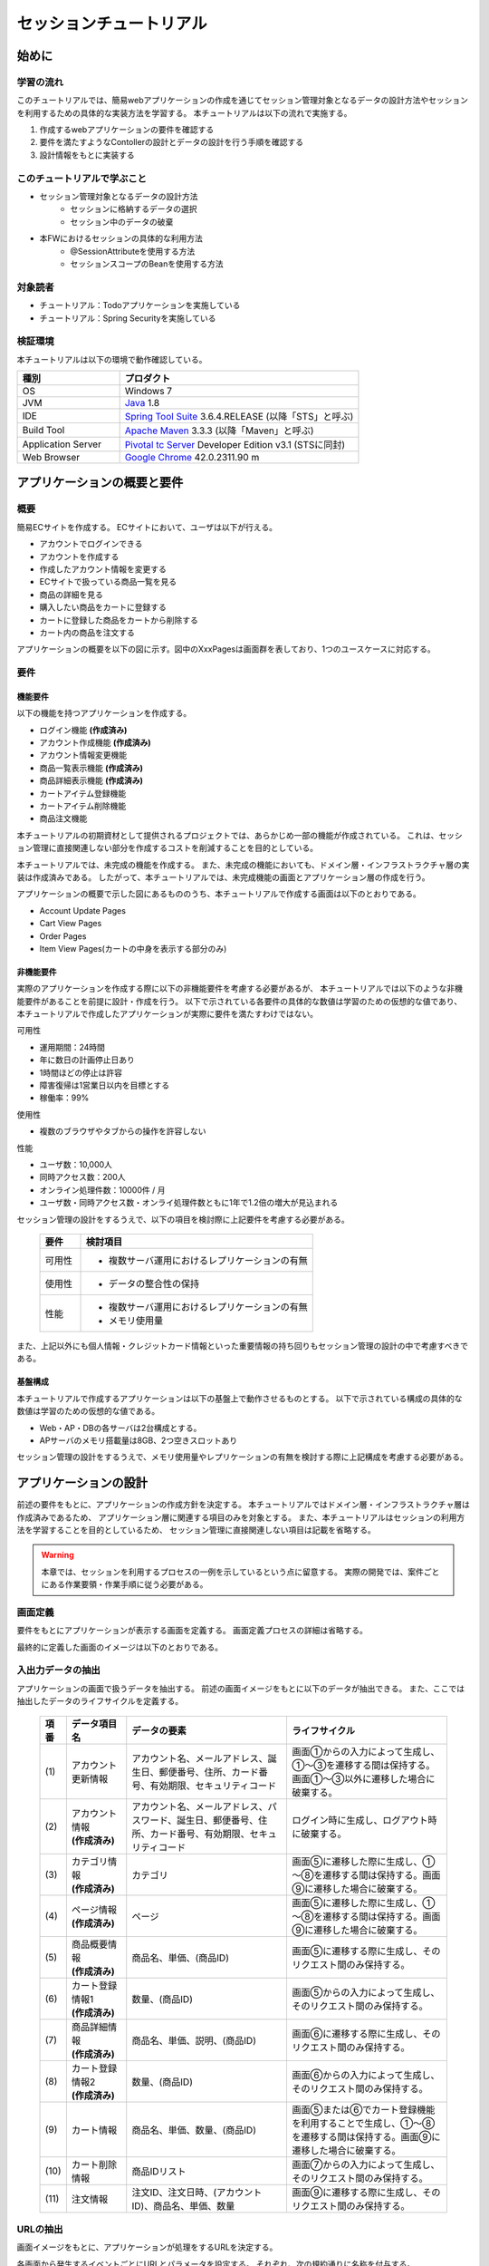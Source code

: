 セッションチュートリアル
********************************************************************************


.. only:: html

 .. contents:: 目次
    :depth: 3
    :local:

始めに
================================================================================



学習の流れ
--------------------------------------------------------------------------------

このチュートリアルでは、簡易webアプリケーションの作成を通じてセッション管理対象となるデータの設計方法やセッションを利用するための具体的な実装方法を学習する。
本チュートリアルは以下の流れで実施する。

#. 作成するwebアプリケーションの要件を確認する
#. 要件を満たすようなContollerの設計とデータの設計を行う手順を確認する
#. 設計情報をもとに実装する


このチュートリアルで学ぶこと
--------------------------------------------------------------------------------

* セッション管理対象となるデータの設計方法
    * セッションに格納するデータの選択
    * セッション中のデータの破棄
* 本FWにおけるセッションの具体的な利用方法
    * @SessionAttributeを使用する方法
    * セッションスコープのBeanを使用する方法


対象読者
--------------------------------------------------------------------------------

* チュートリアル：Todoアプリケーションを実施している
* チュートリアル：Spring Securityを実施している


検証環境
--------------------------------------------------------------------------------

本チュートリアルは以下の環境で動作確認している。

.. tabularcolumns:: |p{0.30\linewidth}|p{0.70\linewidth}|
.. list-table::
    :header-rows: 1
    :widths: 30 70

    * - 種別
      - プロダクト
    * - OS
      - Windows 7
    * - JVM
      - `Java <http://www.oracle.com/technetwork/java/javase/downloads/index.html>`_ 1.8
    * - IDE
      - `Spring Tool Suite <http://spring.io/tools/sts/all>`_ 3.6.4.RELEASE (以降「STS」と呼ぶ)
    * - Build Tool
      - `Apache Maven <http://maven.apache.org/download.cgi>`_ 3.3.3 (以降「Maven」と呼ぶ)
    * - Application Server
      - `Pivotal tc Server <https://network.pivotal.io/products/pivotal-tcserver>`_ Developer Edition v3.1 (STSに同封)
    * - Web Browser
      - `Google Chrome <https://www.google.co.jp/chrome/browser/desktop/index.html>`_ 42.0.2311.90 m

アプリケーションの概要と要件
================================================================================


概要
--------------------------------------------------------------------------------

簡易ECサイトを作成する。
ECサイトにおいて、ユーザは以下が行える。


* アカウントでログインできる
* アカウントを作成する
* 作成したアカウント情報を変更する
* ECサイトで扱っている商品一覧を見る
* 商品の詳細を見る
* 購入したい商品をカートに登録する
* カートに登録した商品をカートから削除する
* カート内の商品を注文する

アプリケーションの概要を以下の図に示す。図中のXxxPagesは画面群を表しており、1つのユースケースに対応する。

.. figure:: images/materialSessionTutorialOverview.png
   :alt: overview
   :width: 95%



要件
--------------------------------------------------------------------------------


機能要件
^^^^^^^^^^^^^^^^^^^^^^^^^^^^^^^^^^^^^^^^^^^^^^^^^^^^^^^^^^^^^^^^^^^^^^^^^^^^^^^^

以下の機能を持つアプリケーションを作成する。

* ログイン機能 **(作成済み)**
* アカウント作成機能 **(作成済み)**
* アカウント情報変更機能
* 商品一覧表示機能 **(作成済み)**
* 商品詳細表示機能 **(作成済み)**
* カートアイテム登録機能
* カートアイテム削除機能
* 商品注文機能


本チュートリアルの初期資材として提供されるプロジェクトでは、あらかじめ一部の機能が作成されている。
これは、セッション管理に直接関連しない部分を作成するコストを削減することを目的としている。

本チュートリアルでは、未完成の機能を作成する。
また、未完成の機能においても、ドメイン層・インフラストラクチャ層の実装は作成済みである。
したがって、本チュートリアルでは、未完成機能の画面とアプリケーション層の作成を行う。


アプリケーションの概要で示した図にあるもののうち、本チュートリアルで作成する画面は以下のとおりである。

* Account Update Pages
* Cart View Pages
* Order Pages
* Item View Pages(カートの中身を表示する部分のみ)


非機能要件
^^^^^^^^^^^^^^^^^^^^^^^^^^^^^^^^^^^^^^^^^^^^^^^^^^^^^^^^^^^^^^^^^^^^^^^^^^^^^^^^

実際のアプリケーションを作成する際に以下の非機能要件を考慮する必要があるが、
本チュートリアルでは以下のような非機能要件があることを前提に設計・作成を行う。
以下で示されている各要件の具体的な数値は学習のための仮想的な値であり、
本チュートリアルで作成したアプリケーションが実際に要件を満たすわけではない。

可用性

* 運用期間：24時間
* 年に数日の計画停止日あり
* 1時間ほどの停止は許容
* 障害復帰は1営業日以内を目標とする
* 稼働率：99%

使用性

* 複数のブラウザやタブからの操作を許容しない

性能

* ユーザ数：10,000人
* 同時アクセス数：200人
* オンライン処理件数：10000件 / 月
* ユーザ数・同時アクセス数・オンライ処理件数ともに1年で1.2倍の増大が見込まれる


セッション管理の設計をするうえで、以下の項目を検討際に上記要件を考慮する必要がある。

 .. tabularcolumns::  |p{0.15\linewidth}|p{0.85\linewidth}|
 .. list-table::
    :header-rows: 1
    :widths: 15 85
    
    * - 要件
      - 検討項目
    * - | 可用性
      - * 複数サーバ運用におけるレプリケーションの有無
    * - | 使用性
      - * データの整合性の保持
    * - | 性能
      - * 複数サーバ運用におけるレプリケーションの有無
        * メモリ使用量

また、上記以外にも個人情報・クレジットカード情報といった重要情報の持ち回りもセッション管理の設計の中で考慮すべきである。


基盤構成
^^^^^^^^^^^^^^^^^^^^^^^^^^^^^^^^^^^^^^^^^^^^^^^^^^^^^^^^^^^^^^^^^^^^^^^^^^^^^^^^

本チュートリアルで作成するアプリケーションは以下の基盤上で動作させるものとする。
以下で示されている構成の具体的な数値は学習のための仮想的な値である。

* Web・AP・DBの各サーバは2台構成とする。
* APサーバのメモリ搭載量は8GB、2つ空きスロットあり

セッション管理の設計をするうえで、メモリ使用量やレプリケーションの有無を検討する際に上記構成を考慮する必要がある。


.. _development_policy:

アプリケーションの設計
================================================================================

前述の要件をもとに、アプリケーションの作成方針を決定する。
本チュートリアルではドメイン層・インフラストラクチャ層は作成済みであるため、
アプリケーション層に関連する項目のみを対象とする。
また、本チュートリアルはセッションの利用方法を学習することを目的としているため、
セッション管理に直接関連しない項目は記載を省略する。


.. warning::

    本章では、セッションを利用するプロセスの一例を示しているという点に留意する。
    実際の開発では、案件ごとにある作業要領・作業手順に従う必要がある。

画面定義
--------------------------------------------------------------------------------

要件をもとにアプリケーションが表示する画面を定義する。
画面定義プロセスの詳細は省略する。

最終的に定義した画面のイメージは以下のとおりである。

.. figure:: images/materialSessionTutorialSpecificationOfUpdateAccountPages.png
   :alt: specification of Account Update Pages
   :width: 95%


.. figure:: images/materialSessionTutorialSpecificationsOfMainFlowPages.png
   :alt: specification of Main Flow Pages
   :width: 95%



入出力データの抽出
--------------------------------------------------------------------------------

アプリケーションの画面で扱うデータを抽出する。
前述の画面イメージをもとに以下のデータが抽出できる。
また、ここでは抽出したデータのライフサイクルを定義する。

 .. tabularcolumns::  |p{0.05\linewidth}|p{0.15\linewidth}|p{0.40\linewidth}|p{0.40\linewidth}|
 .. list-table::
    :header-rows: 1
    :widths: 5 15 40 40
    
    * - 項番
      - データ項目名
      - データの要素
      - ライフサイクル
    * - | (1)
      - | アカウント更新情報
      - | アカウント名、メールアドレス、誕生日、郵便番号、住所、カード番号、有効期限、セキュリティコード
      - | 画面①からの入力によって生成し、①～③を遷移する間は保持する。画面①～③以外に遷移した場合に破棄する。
    * - | (2)
      - | アカウント情報
        | **(作成済み)**
      - | アカウント名、メールアドレス、パスワード、誕生日、郵便番号、住所、カード番号、有効期限、セキュリティコード
      - | ログイン時に生成し、ログアウト時に破棄する。
    * - | (3)
      - | カテゴリ情報
        | **(作成済み)**
      - | カテゴリ
      - | 画面⑤に遷移した際に生成し、①～⑧を遷移する間は保持する。画面⑨に遷移した場合に破棄する。
    * - | (4)
      - | ページ情報
        | **(作成済み)**
      - | ページ
      - | 画面⑤に遷移した際に生成し、①～⑧を遷移する間は保持する。画面⑨に遷移した場合に破棄する。
    * - | (5)
      - | 商品概要情報
        | **(作成済み)**
      - | 商品名、単価、(商品ID)
      - | 画面⑤に遷移する際に生成し、そのリクエスト間のみ保持する。
    * - | (6)
      - | カート登録情報1
        | **(作成済み)**
      - | 数量、(商品ID)
      - | 画面⑤からの入力によって生成し、そのリクエスト間のみ保持する。
    * - | (7)
      - | 商品詳細情報
        | **(作成済み)**
      - | 商品名、単価、説明、(商品ID)
      - | 画面⑥に遷移する際に生成し、そのリクエスト間のみ保持する。
    * - | (8)
      - | カート登録情報2
        | **(作成済み)**
      - | 数量、(商品ID)
      - | 画面⑥からの入力によって生成し、そのリクエスト間のみ保持する。
    * - | (9)
      - | カート情報
      - | 商品名、単価、数量、(商品ID)
      - | 画面⑤または⑥でカート登録機能を利用することで生成し、①～⑧を遷移する間は保持する。画面⑨に遷移した場合に破棄する。
    * - | (10)
      - | カート削除情報
      - | 商品IDリスト
      - | 画面⑦からの入力によって生成し、そのリクエスト間のみ保持する。
    * - | (11)
      - | 注文情報
      - | 注文ID、注文日時、(アカウントID)、商品名、単価、数量
      - | 画面⑨に遷移する際に生成し、そのリクエスト間のみ保持する。




URLの抽出
--------------------------------------------------------------------------------

画面イメージをもとに、アプリケーションが処理をするURLを決定する。

各画面から発生するイベントごとにURLとパラメータを設定する。
それぞれ、次の規約通りに名称を付与する。

* URL：/<ユースケース名>
* パラメータ：?<処理名>

本アプリケーションではアカウント作成と更新でユースケースが分かれるため、
それぞれ /account/create, /account/update というURLとする。

また、各URLを処理するControllerも決定する。
基本的に１つのユースケースを1つのControllerで処理させる。

最終的に、抽出されたURLは以下のように整理できる。



 .. tabularcolumns::  |p{0.05\linewidth}|p{0.20\linewidth}|p{0.10\linewidth}|p{0.20\linewidth}|p{0.25\linewidth}|p{0.20\linewidth}|
 .. list-table::
    :header-rows: 1
    :widths: 5 20 10 20 25 20
    
    * - 項番
      - 処理名
      - HTTPメソッド
      - パス
      - Controller名
      - 画面
    * - | (1)
      - | アカウント情報変更画面1表示処理
      - | GET
      - | /account/update?form1
      - | AccountUpdateController
      - | /account/updateForm1
    * - | (2)
      - | アカウント情報変更画面2表示処理
      - | POST
      - | /account/update?form2
      - | AccountUpdateController
      - | /account/updateForm2
    * - | (3)
      - | アカウント情報変更確認画面表示処理
      - | POST
      - | /account/update?confirm
      - | AccountUpdateController
      - | /account/updateConfirm
    * - | (4)
      - | アカウント情報変更処理
      - | POST
      - | /account/update
      - | AccountUpdateController
      - | アカウント情報変更完了画面表示処理へリダイレクト
    * - | (5)
      - | アカウント情報変更完了画面表示処理
      - | GET
      - | /account/update?finish
      - | AccountUpdateController
      - | /account/updateFinish
    * - | (6)
      - | アカウント情報変更画面1に戻る処理
      - | POST
      - | /account/update?redoform1
      - | AccountUpdateController
      - | /account/updateForm1
    * - | (7)
      - | アカウント情報変更画面2に戻る処理
      - | POST
      - | /account/update?redoform2
      - | AccountUpdateController
      - | /account/updateForm2
    * - | (8)
      - | ホームに戻る処理
      - | GET
      - | /account/update?home
      - | AccountUpdateController
      - | ホーム画面表示処理にリダイレクト
    * - | (9)
      - | 商品をカートへ追加処理
      - | POST
      - | /addToCart
      - | GoodsController **(作成済み)**
      - | 商品一覧画面表示処理へ
    * - | (10)
      - | カート画面表示処理
      - | GET
      - | /cart
      - | CartController
      - | cart/viewCart
    * - | (11)
      - | 商品をカートから削除処理
      - | POST
      - | /cart
      - | CartController
      - | カート画面表示処理へリダイレクト
    * - | (12)
      - | 注文確認画面表示処理
      - | GET
      - | /order?confirm
      - | OrderController
      - | order/confirm
    * - | (13)
      - | 注文処理
      - | POST
      - | /order
      - | OrderController
      - | 注文完了画面表示処理へリダイレクト
    * - | (14)
      - | 注文完了画面表示処理
      - | GET
      - | /order?finish
      - | OrderController
      - | order/finish




セッション利用有無の判断
--------------------------------------------------------------------------------

複数画面にわたって情報を保持する必要がある場合、セッションを利用することで実現が容易となる。一方で、セッションを利用する場合、そのデメリットも考慮する必要がある。
本チュートリアルでは、ガイドラインの :doc:`../ArchitectureInDetail/SessionManagement`
を参考にセッションを利用するか否かを判断する。

ガイドラインには、まずセッションを使わない方針で検討して本当に必要なデータのみセッションに格納することを推奨するとの記述がある。
本チュートリアルでもセッションを使わない方針で検討を行う。
すでに作成済みのデータを除くと検討する必要があるデータは次に挙げる4点である。それぞれ個別に検討する。



 .. tabularcolumns::  |p{0.25\linewidth}|p{0.85\linewidth}|
 .. list-table::
    :header-rows: 1
    :widths: 15 85
    
    * - データ項目
      - 検討内容
    * - | アカウント更新情報
      - | アカウント更新情報は3画面にまたがって保持されるため、hiddenを用いたデータの持ち回りが必要となる。しかし、アカウント更新情報にはカード番号等の重要情報が含まれる。hiddenを用いた持ち回りでは、重要情報がマスクされずHTMLのソースに書かれてしまうため、セキュリティ上問題となる。そのため、本チュートリアルではセッションを利用することを検討する。
    * - | カート情報
      - | カート情報は8画面にまたがって保持されるため、hiddenを用いたデータの持ち回りが必要となる。この場合、作成するほぼすべての画面でデータ持ち回りの処理を記述しなければならない。そのため、画面の実装コストを抑えるためにも、本チュートリアルではセッションを利用することを検討する。
    * - | カート削除情報
      - | カート削除情報は1画面でのみ利用されるため、リクエストスコープでデータを扱えばよい。
    * - | 注文情報
      - | 注文情報は1画面でのみ利用されるため、リクエストスコープでデータを扱えばよい。


以上から、アカウント更新情報とカート情報の2つについて、セッションを利用することを検討する。

次に、セッションを利用することのデメリットを検証する。
この検証によって、デメリットの影響が無視できないと判断される場合はセッションは利用しない。

セッション利用によるデメリットとして以下の4点が挙げられる。

* 複数タブ、複数ブラウザで利用した場合、互いの操作によってデータの整合性が失われる可能性がある(ことを考慮する必要がある)。
* メモリ上で管理されるため、管理するデータのサイズによってはメモリ枯渇の恐れがある。
* スケールアウトの実施や高い可用性の獲得を目的としてAPサーバを多重化した際に、セッションの同期化を考慮する必要がある。
* セッションキー名の競合を防ぐための管理コストが発生する。


上記の観点について、それぞれ該当するリスクにどう対処するかやリスクを許容するかを検討する。

 .. tabularcolumns::  |p{0.25\linewidth}|p{0.85\linewidth}|
 .. list-table::
    :header-rows: 1
    :widths: 15 85
    
    * - 観点
      - 検討内容
    * - | データの整合性
      - | 本アプリケーションでは、複数のブラウザやタブからの操作を許容しない。そのため、データの整合性を担保する対策は不要である。
    * - | メモリ使用量
      - | セッションの利用を検討しているデータのサイズを見積もる。文字列要素は最大300バイト(日本語最大100文字を想定)、日付要素は7バイト、数値要素は4バイトで考えると、以下のようになる。
      
        * アカウント変更情報(文字列：6項目、日付：2項目)： 最大1.8Kバイト

        * カート情報(最大20商品×(文字列:2項目、数値：2項目))： 最大12Kバイト

        | 同時接続人数1万人を考慮しても使用量は140MBであり、その他のメモリ使用量を考えてもメモリ搭載量64GBを大幅に下回るため、メモリ枯渇が発生する可能性は小さい。
    * - | APサーバの多重化
      - | 本アプリケーションでは高い可用性は求められていないため、障害発生時におけるユースケースの継続は不要で、再ログインによるユースケースのやり直しを許容している。そのため、同一セッション内で発生するリクエストを全て同じAPサーバに振り分けるようにロードバランサを設定する対処のみとし、セッションのAPサーバ間でのレプリケーションを実現しない。また、ユーザ増加率も大きくないため、スケールアウト実施によるレプリケーションも考慮する必要はない。
    * - | セッションキーの管理
      - | セッションに格納するデータ数が多くないため、セッションキーの管理コストは限定的なものであるといえる。


.. warning::

    メモリ枯渇を防ぐために、セッションに格納するデータは基本的に入力データに限る。検索結果等の出力データはサイズが大きくなりやすい一方、画面操作で編集することができない読み取り専用であることが多いため、セッションに格納するには向いていない。


この結果から、セッションを利用することで発生するデメリットの影響は大きくないといえる。
最終的にセッションに格納するデータは以下のとおりである。

* アカウント変更情報
* カート情報


本チュートリアルでは、セッションを利用してデータの持ち回りを実現するという判断を下した。
しかし、検討の結果、セッションを利用しないという判断を下すことも考えられる。
セッションを利用しない場合は、一例としてhiddenを利用してデータを持ち回りを実現する。


また、セッションを利用する際にデータの整合性を保つ方式やレプリケーションの設定が必要になることがある。

ガイドラインではトランザクショントークンチェックを使用して回避する方法を挙げている。ただし、この場合ユーザビリティの低いアプリケーションとなることに注意する。具体的な実現方法は ﻿\ :doc:`../ArchitectureInDetail/DoubleSubmitProtection`\  を参照されたい。

レプリケーションの設定はAPサーバに依存ため、レプリケーションを考慮する必要がある場合は、APサーバの設定を確認すること。


.. warning::

    ここで判断したデータ以外にもセッションに格納されるデータが存在する場合がある。
    ガイドラインにある項目のうち、以下の項目を利用する場合にセッションが使用される。
    
    * Spring Securityを利用した認証・認可・CSRF対策を利用している
    * 二重送信防止のためのトランザクショントークンチェックを利用している



セッションを利用する際の考慮事項
--------------------------------------------------------------------------------

セッションを利用することが決まった場合、以降に挙げる項目を考慮する必要がある。
それぞれの項目を検討する。

セッション中のデータを利用するための実装方法
^^^^^^^^^^^^^^^^^^^^^^^^^^^^^^^^^^^^^^^^^^^^^^^^^^^^^^^^^^^^^^^^^^^^^^^^^^^^^^^^

本項では、各データに対してセッション中のデータを利用するための実装方法を決定する。

ガイドラインでは、データの利用場所に応じて2種類の実装方法を提供している。
:doc:`../ArchitectureInDetail/SessionManagement` では、1つのController内で完結するデータかどうかによって利用方法を区別している。
したがって、セッションに格納するデータのライフサイクルとURLマッピングによって実装方法が決定される。
このとき、データのライフサイクルに合わせてControllerの処理範囲を変える等、適宜URLマッピングを見直す必要がある。

本チュートリアルでは、アカウント変更情報は1つのController内でのみ使用され、カート情報は複数のControllerで使用される。
最終的に整理した結果が以下である。

 .. tabularcolumns::  |p{0.30\linewidth}|p{0.30\linewidth}|p{0.40\linewidth}|
 .. list-table::
    :header-rows: 1
    :widths: 30 30 40
    
    * - データ
      - 特性
      - セッション中のデータ利用方法
    * - | アカウント変更情報
      - | 1つのController内でのみ利用される
      - | @SessionAttributeアノテーションを用いた方法
    * - | カート情報
      - | 複数のController間で利用される
      - | SpringのセッションスコープのBeanを用いた方法


セッションの同期化
^^^^^^^^^^^^^^^^^^^^^^^^^^^^^^^^^^^^^^^^^^^^^^^^^^^^^^^^^^^^^^^^^^^^^^^^^^^^^^^^

同一ユーザの複数のリクエストによって、セッションに格納されているオブジェクトに同時にアクセスする可能性がある。
そのため、セッションの同期化を行わない場合、想定外のエラーや、動作を引き起こす原因になりうる。

ガイドラインでは、 :doc:`../ArchitectureInDetail/SessionManagement` にてBeanProcessorを利用した同期化の実現方法が挙げられているため、本チュートリアルではこれを利用する。



セッションタイムアウト
^^^^^^^^^^^^^^^^^^^^^^^^^^^^^^^^^^^^^^^^^^^^^^^^^^^^^^^^^^^^^^^^^^^^^^^^^^^^^^^^

セッションを利用する場合、セッションのタイムアウト時間を設定する必要がある。
タイムアウト時間が長すぎれば、不要なリソースをメモリ上に持ち続けることになり、
タイムアウト時間が短すぎれば、ユーザの利便性が低下する。
そのため、要件に合わせて適切な時間を設定する必要がある。

本チュートリアルでは、メモリリソースが十分に用意されていることもあり、APサーバのデフォルト値30分に設定する。

また、セッションタイムアウト後のリクエストに対する処理も検討する必要がある。
ガイドラインでは、  :doc:`../ArchitectureInDetail/SessionManagement` にてセッションタイムアウト後のリクエストを処理する方法が挙げられている。


本チュートリアルでは、タイムアウト後はログイン画面に遷移するように設定する。




作成方針の全体
--------------------------------------------------------------------------------

最終的な作成方針の全体イメージ図を以下に示す。


.. figure:: images/materialSessionTutorialDesignOverview.png
   :alt: overview of design
   :width: 95%


プロジェクトの構成
================================================================================


プロジェクトの作成
--------------------------------------------------------------------------------

すでに述べているように、本チュートリアルは一部機能が作成された状態からスタートする。
そのため、すでに作成済みのプロジェクトを用いて開発を進める。

作成済みのプロジェクトは次の手順で取得することができる。

#. `tutorial-apps <https://github.com/terasolunaorg/tutorial-apps>`_ にアクセスする。
#. 「Branch」ボタン押下して必要なバージョンのBranchを選択し、「Download ZIP」ボタンを押下してzipファイルをダウンロードする
#. zipファイルを展開し、中のプロジェクトをインポートする。


なお、プロジェクトのインポート方法は、 :doc:`../TutorialTodo/index`
で説明済みのため、本チュートリアルでは説明を割愛する。


プロジェクトの構成
--------------------------------------------------------------------------------

gitで取得した初期プロジェクトの構成について述べる。
取得したプロジェクトとブランクプロジェクトとの差分のみを以下に示す。


.. code-block:: console

    session-tutorial-init-domain
        └── src
            └── main
                 ├── java
                 │   └── com
                 │       └── example
                 │           └── session
                 │               └── domain
                 │                   ├── model  ... (1)
                 │                   │  ├── Account.java  ... (2)
                 │                   │  ├── Cart.java  ... (3)
                 │                   │  ├── CartItem.java  ... (3)
                 │                   │  ├── Goods.java
                 │                   │  ├── Order.java  ... (4)
                 │                   │  └── OrderLine.java  ... (4)
                 │                   ├── repository  ... (5)
                 │                   │  ├── account
                 │                   │  │  └── AccountRepository.java
                 │                   │  ├── goods
                 │                   │  │  └── GoodsRepository.java
                 │                   │  └── order
                 │                   │      └── OrderRepository.java
                 │                   └── service  ... (6)
                 │                       ├── account
                 │                       │  └── AccountService.java
                 │                       ├── goods
                 │                       │  └── GoodsService.java
                 │                       ├── order
                 │                       │  ├── EmptyCartOrderException.java
                 │                       │  ├── InvalidCartOrderException.java
                 │                       │  └── OrderService.java
                 │                       └── userdetails
                 │                           ├── AccountDetails.java
                 │                           └── AccountDetailsService.java
                 └── resources
                      ├── com
                      │  └── example
                      │      └── session
                      │          └── domain
                      │              └── repository  ... (7)
                      │                  ├── account
                      │                  │  └── AccountRepository.xml
                      │                  ├── goods
                      │                  │  └── GoodsRepository.xml
                      │                  └── order
                      │                      └── OrderRepository.xml
                      └── META-INF
                           ├── dozer
                           │  └── order-mapping.xml  ... (8)
                           └── spring
                               └── session-tutorial-init-codelist.xml  ... (9)




.. tabularcolumns::  |p{0.20\linewidth}|p{0.80\linewidth}|
.. list-table::
   :header-rows: 1
   :widths: 20 80
   
   * - 項番
     - 説明
   * - | (1)
     - | 本アプリケーションで使用するmodelを扱うパッケージ。
       | チュートリアルを進める上で理解しておく必要があるmodelは以下で詳しく説明する。
   * - | (2)
     - | ユーザアカウント情報を保持するクラス。
   * - | (3)
     - | ユーザがカートに登録した商品の情報を保持するクラス。
       | 全体を `Cart` が管理し、個別の商品を `CartItem` が管理する。
   * - | (4)
     - | ユーザが注文した商品の情報を保持するクラス。
       | 全体を `Order` が管理し、個別の商品を `OrderLine` が管理する。
   * - | (5)
     - | 本アプリケーションで使用するrepositoryを扱うパッケージ。
   * - | (6)
     - | 本アプリケーションで使用するserviceを扱うパッケージ。
   * - | (7)
     - | repositoryで使用するマッピングファイルを格納するディレクトリ。
   * - | (8)
     - | Dozer(Bean Mapper)のマッピング定義ファイル。
       | `Cart` から `Order` への変換が定義されている。
   * - | (9)
     - | 本アプリケーションで使用するコードリストを定義したBean定義ファイル。





.. code-block:: console

    session-tutorial-init-env
        └── src
            └── main
                 └── resources
                     └── database  ... (1)
                         ├── H2-dataload.sql
                         └── H2-schema.sql



.. tabularcolumns::  |p{0.20\linewidth}|p{0.80\linewidth}|
.. list-table::
   :header-rows: 1
   :widths: 20 80
   
   * - ファイル名
     - 説明
   * - | (1)
     - | 本アプリケーションでインメモリデータベース(H2 Database)をセットアップするためのSQLを格納するディレクトリ。


.. code-block:: console

    session-tutorial-init-web
        └── src
            └── main
                 ├── java
                 │   └── com
                 │       └── example
                 │           └── session
                 │               └── app  ... (1)
                 │                   ├── account 
                 │                   │  ├── AccountCreateController.java 
                 │                   │  ├── AccountCreateForm.java 
                 │                   │  ├── IlleagalOperationException.java  
                 │                   │  └── IlleagalOperationExceptionHandler.java
                 │                   ├── goods
                 │                   │  ├── GoodsController.java  
                 │                   │  └── GoodsViewForm.java
                 │                   ├── login
                 │                   │  └── LoginController.java
                 │                   └── validation
                 │                       ├── Confirm.java
                 │                       └── ConfirmValidator.java
                 ├── resources
                 │   ├── i18n
                 │   │  └── application-messages.properties  ... (2)
                 │   ├── META-INF
                 │   │   └── spring  ... (3)
                 │   │       ├── spring-mvc.xml
                 │   │       └── spring-security.xml
                 │   └── ValidationMessages.properties  ... (2)
                 └── webapp
                      ├── resources  ... (4)
                      │  ├── app
                      │  │  └── css
                      │  │      └── styles.css
                      │  └── vendor
                      │      └── bootstrap-3.0.0
                      │          └── css
                      │              └── bootstrap.css
                      └── WEB-INF
                          └── views  ... (5)
                              ├── account
                              │  ├── createConfirm.jsp
                              │  ├── createFinish.jsp
                              │  └── createForm.jsp
                              ├── common
                              │  ├── error
                              │  │  └── illegalOperationError.jsp
                              │  └── include.jsp
                              ├── goods
                              │  ├── showGoods.jsp
                              │  └── showGoodsDetails.jsp
                              └── login
                                  └── loginForm.jsp


.. tabularcolumns::  |p{0.20\linewidth}|p{0.80\linewidth}|
.. list-table::
   :header-rows: 1
   :widths: 20 80
   
   * - 項番
     - 説明
   * - | (1)
     - | 本アプリケーションで使用するアプリケーション層のクラスを格納するためのパッケージ。
   * - | (2)
     - | 本アプリケーションで使用するメッセージが定義されているプロパディファイル
   * - | (3)
     - | 本アプリケーションで使用するコンポーネントが定義されているBean定義ファイル
   * - | (4)
     - | 本アプリケーションで使用する静的リソースファイル
   * - | (5)
     - | 本アプリケーションで使用するjspが格納されているディレクトリ


動作確認
--------------------------------------------------------------------------------

アプリケーション開発を行う前に、取得したプロジェクトの動作確認を行う。
STSにインポートしたプロジェクトを対象として、アプリケーションサーバを起動する
アプリケーションサーバの起動方法は、  :doc:`../TutorialTodo/index`
で説明済みのため、本チュートリアルでは説明を割愛する。

アプリケーションサーバ起動後、 `<http://localhost:8080/session-tutorial-init-web/loginForm>`_ にアクセスすると以下の画面が表示される。

.. figure:: images/materialSessionTutorialLoginPage.png
   :alt: Login Page
   :width: 40%
   
ログイン画面上にある"here"のリンクを選択すると、アカウント作成を行うことができる。

.. figure:: images/materialSessionTutorialCreateAccountPages.png
   :alt: Account Create Pages
   :width: 95%

ログイン画面にて、(E-mail="a@b.com"、Password="demo")をフォーム入力するとログインすることができる。
ログイン後は商品一覧が表示される。
商品名を選択すると商品詳細を表示できる。

.. figure:: images/materialSessionTutorialViewItemPages.png
   :alt: Item View Pages
   :width: 65%
   
   

簡易ECサイトアプリケーションの作成
================================================================================




アカウント情報変更機能を作成する
--------------------------------------------------------------------------------

ユーザに情報を入力させてアカウント情報を更新する機能を作成する。

:ref:`development_policy` で説明したとおり、アカウント変更情報は ``@SessionAttributesアノテーション`` を利用して管理する。

以下にアカウント情報変更機能で実装する画面の情報を示す。

 .. tabularcolumns::  |p{0.30\linewidth}|p{0.15\linewidth}|p{0.25\linewidth}|p{0.30\linewidth}|
 .. list-table::
    :header-rows: 1
    :widths: 30 15 25 30
    
    * - 処理名
      - HTTPメソッド
      - パス
      - 画面
    * - | アカウント情報変更画面1表示処理
      - | GET
      - | /account/update?form1
      - | /account/updateForm1
    * - | アカウント情報変更画面2表示処理
      - | GET
      - | /account/update?form2
      - | /account/updateForm2
    * - | アカウント情報変更確認画面表示処理
      - | GET
      - | /account/update?confirm
      - | /account/updateConfirm
    * - | アカウント情報変更処理
      - | POST
      - | /account/update
      - | アカウント情報変更完了画面表示処理へリダイレクト
    * - | アカウント情報変更完了画面表示処理
      - | GET
      - | /account/update?finish
      - | /account/updateFinish
    * - | アカウント情報変更画面1に戻る処理
      - | GET
      - | /account/update?redoform1
      - | /account/updateForm1
    * - | アカウント情報変更画面2に戻る処理
      - | GET
      - | /account/update?redoform2
      - | /account/updateForm2
    * - | ホームに戻る処理
      - | GET
      - | /account/update?back
      - | ホーム画面表示処理にリダイレクト


フォームオブジェクトの作成
^^^^^^^^^^^^^^^^^^^^^^^^^^^^^^^^^^^^^^^^^^^^^^^^^^^^^^^^^^^^^^^^^^^^^^^^^^^^^^^^

アカウント変更情報を保持するクラスを作成する。

``/session-tutorial-init-web/src/main/java/com/example/session/app/account/AccountUpdateForm.java``

.. code-block:: java
 
    package com.example.session.app.account;
     
    import java.io.Serializable;
    import java.util.Date;
     
    import javax.validation.constraints.NotNull;
    import javax.validation.constraints.Size;
     
    import org.hibernate.validator.constraints.Email;
    import org.springframework.format.annotation.DateTimeFormat;
     
    public class AccountUpdateForm implements Serializable {  // (1)
     
        /**
         *
         */
        private static final long serialVersionUID = 1L;
     
        private String id;
     
        // (2)
        @NotNull(groups = { Wizard1.class })
        @Size(min = 1, max = 255, groups = { Wizard1.class })
        private String name;
     
        @NotNull(groups = { Wizard1.class })
        @Size(min = 1, max = 255, groups = { Wizard1.class })
        @Email(groups = { Wizard1.class })
        private String email;
     
        @NotNull(groups = { Wizard1.class })
        @DateTimeFormat(iso = DateTimeFormat.ISO.DATE)
        private Date birthday;
     
        @NotNull(groups = { Wizard1.class })
        @Size(min = 7, max = 7, groups = { Wizard1.class })
        private String zip;
     
        @NotNull(groups = { Wizard1.class })
        @Size(min = 1, max = 255, groups = { Wizard1.class })
        private String address;
     
        @Size(min = 16, max = 16, groups = { Wizard2.class })
        private String cardNumber;
     
        @DateTimeFormat(pattern = "yyyy-MM")
        private Date cardExpirationDate;
     
        @Size(min = 1, max = 255, groups = { Wizard2.class })
        private String cardSecurityCode;
     
        public String getId() {
            return id;
        }
     
        public void setId(String id) {
            this.id = id;
        }
     
        public String getName() {
            return name;
        }
     
        public void setName(String name) {
            this.name = name;
        }
     
        public String getEmail() {
            return email;
        }
     
        public void setEmail(String email) {
            this.email = email;
        }
     
        public Date getBirthday() {
            return birthday;
        }
     
        public void setBirthday(Date birthday) {
            this.birthday = birthday;
        }
     
        public String getZip() {
            return zip;
        }
     
        public void setZip(String zip) {
            this.zip = zip;
        }
     
        public String getAddress() {
            return address;
        }
     
        public void setAddress(String address) {
            this.address = address;
        }
     
        public String getCardNumber() {
            return cardNumber;
        }
     
        public void setCardNumber(String cardNumber) {
            this.cardNumber = cardNumber;
        }
     
        public Date getCardExpirationDate() {
            return cardExpirationDate;
        }
     
        public void setCardExpirationDate(Date cardExpirationDate) {
            this.cardExpirationDate = cardExpirationDate;
        }
     
        public String getCardSecurityCode() {
            return cardSecurityCode;
        }
     
        public void setCardSecurityCode(String cardSecurityCode) {
            this.cardSecurityCode = cardSecurityCode;
        }
     
        public String getLastFourOfCardNumber() {
            if (cardNumber == null) {
                return "";
            }
            return cardNumber.substring(cardNumber.length() - 4);
        }
     
        public static interface Wizard1 {
     
        }
     
        public static interface Wizard2 {
     
        }
    }


.. tabularcolumns:: |p{0.10\linewidth}|p{0.90\linewidth}|
.. list-table::
    :widths: 10 90
    :header-rows: 1

    * - 項番
      - 説明
    * - | (1)
      - | このクラスのインスタンスをセッションに格納するため、Serializableを実装しておく。
    * - | (2)
      - | 画面遷移ごとに入力チェックの対象を指定するために、バリデーションのグループ化を行う。
        | 上記例では、1ページ目の入力項目と2ページ目の入力項目にそれぞれに対応した入力チェックを実現するために、2つのグループを作成している。


Controllerの作成
^^^^^^^^^^^^^^^^^^^^^^^^^^^^^^^^^^^^^^^^^^^^^^^^^^^^^^^^^^^^^^^^^^^^^^^^^^^^^^^^

Controllerを作成する。
Controllerでは、入力情報を受け取るフォームを ``@SessionAttributes`` アノテーションで管理させる記述が必要である。

``/session-tutorial-init-web/src/main/java/com/example/session/app/account/AccountUpdateController.java``

.. code-block:: java

    package com.example.session.app.account;

    import javax.inject.Inject;

    import org.dozer.Mapper;
    import org.springframework.beans.propertyeditors.StringTrimmerEditor;
    import org.springframework.security.web.bind.annotation.AuthenticationPrincipal;
    import org.springframework.stereotype.Controller;
    import org.springframework.validation.BindingResult;
    import org.springframework.validation.annotation.Validated;
    import org.springframework.web.bind.WebDataBinder;
    import org.springframework.web.bind.annotation.InitBinder;
    import org.springframework.web.bind.annotation.ModelAttribute;
    import org.springframework.web.bind.annotation.RequestMapping;
    import org.springframework.web.bind.annotation.RequestMethod;
    import org.springframework.web.bind.annotation.SessionAttributes;
    import org.springframework.web.bind.support.SessionStatus;
    import org.springframework.web.servlet.mvc.support.RedirectAttributes;
    import org.terasoluna.gfw.common.message.ResultMessages;

    import com.example.session.app.account.AccountUpdateForm.Wizard1;
    import com.example.session.app.account.AccountUpdateForm.Wizard2;
    import com.example.session.domain.model.Account;
    import com.example.session.domain.service.account.AccountService;
    import com.example.session.domain.service.userdetails.AccountDetails;

    @Controller
    @SessionAttributes(value = { "accountUpdateForm" }) // (1)
    @RequestMapping("account")
    public class AccountUpdateController {

        @Inject
        AccountService accountService;

        @Inject
        Mapper beanMapper;

        @InitBinder
        public void initBinder(WebDataBinder binder) {
            binder.registerCustomEditor(String.class, new StringTrimmerEditor(true));
        }

        @ModelAttribute(value = "accountUpdateForm") // (2)
        public AccountUpdateForm setUpAccountForm() {
            return new AccountUpdateForm();
        }

        @RequestMapping(value = "update", params = "form1")
        public String showUpdateForm1(
                @AuthenticationPrincipal AccountDetails userDetails,
                AccountUpdateForm form) { // (3)

            Account account = accountService.findOne(userDetails.getAccount()
                    .getEmail());
            beanMapper.map(account, form);

            return "account/updateForm1";
        }

        @RequestMapping(value = "update", params = "form2")
        public String showUpdateForm2(
                @Validated((Wizard1.class)) AccountUpdateForm form,
                BindingResult result) {

            if (result.hasErrors()) {
                return "account/updateForm1";
            }

            return "account/updateForm2";
        }

        @RequestMapping(value = "update", params = "redoForm1")
        public String redoUpdateForm1() {
            return "account/updateForm1";
        }

        @RequestMapping(value = "update", params = "confirm")
        public String confirmUpdate(
                @Validated(Wizard2.class) AccountUpdateForm form,
                BindingResult result) {

            if (result.hasErrors()) {
                return "account/updateForm2";
            }

            return "account/updateConfirm";
        }

        @RequestMapping(value = "update", params = "redoForm2")
        public String redoUpdateForm2() {
            return "account/updateForm2";
        }

        @RequestMapping(value = "update", method = RequestMethod.POST)
        public String update(
                @AuthenticationPrincipal AccountDetails userDetails,
                @Validated({ Wizard1.class, Wizard2.class }) AccountUpdateForm form,
                BindingResult result, RedirectAttributes attributes, SessionStatus sessionStatus) {

            if (result.hasErrors()) {
                ResultMessages messages = ResultMessages.error();
                messages.add("e.st.ac.5001");
                throw new IllegalOperationException(messages);
            }

            Account account = beanMapper.map(form, Account.class);
            accountService.update(account);
            userDetails.setAccount(account);
            attributes.addFlashAttribute("account", account);
            sessionStatus.setComplete();  // (4)

            return "redirect:/account/update?finish";
        }

        @RequestMapping(value = "update", method = RequestMethod.GET, params = "finish")
        public String finishUpdate() {
            return "account/updateFinish";
        }

        @RequestMapping(value = "update", method = RequestMethod.GET, params = "home")
        public String home(SessionStatus sessionStatus) {
            sessionStatus.setComplete();
            return "redirect:/goods";
        }

    }



.. tabularcolumns:: |p{0.10\linewidth}|p{0.90\linewidth}|
.. list-table::
    :widths: 10 90
    :header-rows: 1

    * - 項番
      - 説明
    * - | (1)
      - | ``@SessionAttributes`` アノテーションのvalue属性に、セッションに格納するオブジェクトの属性名を指定する。
        | 上記例は、属性名が ``"accountUpdateForm"`` のオブジェクトが、セッションに格納される。
    * - | (2)
      - | Modelオブジェクトに格納する属性名を、value属性に指定する。
        | 上記例では、返却したオブジェクトが、 ``"accountUpdateForm"`` という属性名でセッションに格納される。
        | value属性を指定した場合、セッションにオブジェクトを格納した後のリクエストで、 ``@ModelAttribute`` アノテーションの付与されたメソッドが呼び出されなくなるため、無駄なオブジェクトの生成が行われないというメリットがある。
    * - | (3)
      - | ``@SessionAttributes`` アノテーションによって管理されたオブジェクトを利用するには、そのオブジェクトを受け取れるようメソッドに引数を追加する。
        | 入力チェックが必要がであれば ``@Validated`` アノテーションを利用する。
        | 上記例では、 ``AccountUpdateForm`` のデフォルトの属性名である ``"accountUpdateForm"`` を属性名にもつオブジェクトが引数として渡される。
    * - | (4)
      - | ``SessionStatus`` オブジェクトの ``setComplete`` メソッドを呼び出し、オブジェクトをセッションから削除する。
      

.. warning:: 

    ``@SessionAttributes`` アノテーションで管理しているオブジェクトは、明示的に削除を行わない限りセッション中に残り続ける。
    そのため、Controllerが扱う画面外に遷移して再度戻ってきた場合にも保持していたデータを参照できる。
    メモリの枯渇を防ぐために、不要になったデータは必ず削除すること。


.. warning::

    ブラウザのボタンでバックされたり、URLを直接入力して画面遷移した場合は、``setComplete`` メソッドが呼ばれず、セッションがクリアされずに残ってしまう点に留意する必要がある。

JSPの作成
^^^^^^^^^^^^^^^^^^^^^^^^^^^^^^^^^^^^^^^^^^^^^^^^^^^^^^^^^^^^^^^^^^^^^^^^^^^^^^^^

``@SessionAttributes`` アノテーションで管理しているフォームオブジェクトにデータの受け渡しをする画面を作成する。

1ページ目の入力画面

``/session-tutorial-init-web/src/main/webapp/WEB-INF/views/account/updateForm1.jsp``

.. code-block:: jsp

    <!DOCTYPE html>
    <html>
    <head>
    <meta charset="UTF-8" />
    <title>Account Update Page</title>
    <link rel="stylesheet"
        href="${pageContext.request.contextPath}/resources/app/css/styles.css">
    </head>
    <body>

        <div class="container">
            <%-- (1) --%>
            <form:form action="${pageContext.request.contextPath}/account/update"
                method="post" modelAttribute="accountUpdateForm">

                <h2>Account Update Page 1/2</h2>
                <table>
                    <tr>
                        <td><form:label path="name" cssErrorClass="error-label">name</form:label></td>
                        <%-- (2) --%>
                        <td><form:input path="name" cssErrorClass="error-input" /> <form:errors
                                path="name" cssClass="error-messages" /></td>
                    </tr>
                    <tr>
                        <td><form:label path="email" cssErrorClass="error-label">e-mail</form:label></td>
                        <td><form:input path="email" cssErrorClass="error-input" /> <form:errors
                                path="email" cssClass="error-messages" /></td>
                    </tr>
                    <tr>
                        <td><form:label path="birthday" cssErrorClass="error-label">birthday</form:label></td>
                        <td><fmt:formatDate value="${accountUpdateForm.birthday}"
                                pattern="yyyy-MM-dd" var="formattedBirthday" /> <input
                            type="date" id="birthday" name="birthday"
                            value="${formattedBirthday}"> <form:errors path="birthday"
                                cssClass="error-messages" /></td>
                    </tr>
                    <tr>
                        <td><form:label path="zip" cssErrorClass="error-label">zip</form:label></td>
                        <td><form:input path="zip" cssErrorClass="error-input" /> <form:errors
                                path="zip" cssClass="error-messages" /></td>
                    </tr>
                    <tr>
                        <td><form:label path="address" cssErrorClass="error-label">address</form:label></td>
                        <td><form:input path="address" cssErrorClass="error-input" />
                            <form:errors path="address" cssClass="error-messages" /></td>
                    </tr>
                    <tr>
                        <td>&nbsp;</td>
                        <td><input type="submit" name="form2" id="next" value="next" /></td>
                    </tr>
                </table>
            </form:form>

            <form method="get"
                action="${pageContext.request.contextPath}/account/update">
                <input type="submit" name="home" id="home" value="home" />
            </form>
        </div>
    </body>
    </html>



.. tabularcolumns:: |p{0.10\linewidth}|p{0.90\linewidth}|
.. list-table::
    :widths: 10 90
    :header-rows: 1

    * - 項番
      - 説明
    * - | (1)
      - | 入力データを受け取るフォームオブジェクトの属性名をmodelAttribute属性に指定する。
        | 上記例は、属性名が ``"accountUpdateForm"`` のオブジェクトが入力データを受け取る。
    * - | (2)
      - | form:inputタグのpath属性に入力データを格納するオブジェクトの要素名を指定する。
        | この方法を利用すると、指定したオブジェクトの要素名にすでにデータがある場合、その値が入力フォームのデフォルト値となる。



2ページ目の入力画面

``/session-tutorial-init-web/src/main/webapp/WEB-INF/views/account/updateForm2.jsp``

.. code-block:: jsp

    <!DOCTYPE html>
    <html>
    <head>
    <meta charset="UTF-8" />
    <title>Account Update Page</title>
    <link rel="stylesheet"
        href="${pageContext.request.contextPath}/resources/app/css/styles.css">
    </head>
    <body>

        <div class="container">

            <form:form action="${pageContext.request.contextPath}/account/update"
                method="post" modelAttribute="accountUpdateForm">

                <h2>Account Update Page 2/2</h2>
                <table>
                    <tr>
                        <td><form:label path="cardNumber" cssErrorClass="error-label">your card number</form:label></td>
                        <td><form:input path="cardNumber" cssErrorClass="error-input" />
                            <form:errors path="cardNumber" cssClass="error-messages" /></td>
                    </tr>
                    <tr>
                        <td><form:label path="cardExpirationDate"
                                cssErrorClass="error-label">expiration date of
                                your card</form:label></td>
                        <td><fmt:formatDate
                                value="${accountUpdateForm.cardExpirationDate}" pattern="yyyy-MM"
                                var="formattedCardExpirationDate" /><input type="month"
                            name="cardExpirationDate" id="cardExpirationDate"
                            value="${formattedCardExpirationDate}"> <form:errors
                                path="cardExpirationDate" cssClass="error-messages" /></td>
                    </tr>
                    <tr>
                        <td><form:label path="cardSecurityCode"
                                cssErrorClass="error-label">security code of
                                your card</form:label></td>
                        <td><form:input path="cardSecurityCode"
                                cssErrorClass="error-input" /> <form:errors
                                path="cardSecurityCode" cssClass="error-messages" /></td>
                    </tr>
                    <tr>
                        <td>&nbsp;</td>
                        <td><input type="submit" name="redoForm1" id="back"
                            value="back" /><input type="submit" name="confirm" id="confirm"
                            value="confirm" /></td>
                    </tr>
                </table>
            </form:form>

            <form method="get"
                action="${pageContext.request.contextPath}/account/update">
                <input type="submit" name="home" id="home" value="home" />
            </form>
        </div>
    </body>
    </html>


確認画面

``/session-tutorial-init-web/src/main/webapp/WEB-INF/views/account/updateConfirm.jsp``

.. code-block:: jsp

    <!DOCTYPE html>
    <html>
    <head>
    <meta charset="UTF-8" />
    <title>Account Update Page</title>
    <link rel="stylesheet"
        href="${pageContext.request.contextPath}/resources/app/css/styles.css">
    </head>
    <body>
        <div class="container">

            <form:form action="${pageContext.request.contextPath}/account/update"
                method="post">

                <h3>Your account will be updated with below information. Please
                    push "update" button if it's OK.</h3>
                <table>
                    <tr>
                        <td><label for="name">name</label></td>
                        <td><span id="name">${f:h(accountUpdateForm.name)}</span></td>
                    </tr>
                    <tr>
                        <td><label for="email">e-mail</label></td>
                        <td><span id="email">${f:h(accountUpdateForm.email)}</span></td>
                    </tr>
                    <tr>
                        <td><label for="birthday">birthday</label></td>
                        <td><span id="birthday"><fmt:formatDate
                                    value="${accountUpdateForm.birthday}" pattern="yyyy-MM-dd" /></span></td>
                    </tr>
                    <tr>
                        <td><label for="zip">zip</label></td>
                        <td><span id="zip">${f:h(accountUpdateForm.zip)}</span></td>
                    </tr>
                    <tr>
                        <td><label for="address">address</label></td>
                        <td><span id="address">${f:h(accountUpdateForm.address)}</span></td>
                    </tr>
                    <tr>
                        <td><label for="cardNumber">your card number</label></td>
                        <td><span id="cardNumber">****-****-****-${f:h(accountUpdateForm.lastFourOfCardNumber)}</span></td>
                    </tr>
                    <tr>
                        <td><label for="cardExpirationDate">expiration date of
                                your card</label></td>
                        <td><span id="cardExpirationDate"><fmt:formatDate
                                    value="${accountUpdateForm.cardExpirationDate}"
                                    pattern="yyyy-MM" /></span></td>
                    </tr>
                    <tr>
                        <td><label for="cardSecurityCode">security code of
                                your card</label></td>
                        <td><span id="cardSecurityCode">${f:h(accountUpdateForm.cardSecurityCode)}</span></td>
                    </tr>
                    <tr>
                        <td>&nbsp;</td>
                        <td><input type="submit" name="redoForm2" id="back"
                            value="back" /><input type="submit" id="update" value="update" /></td>
                    </tr>
                </table>
            </form:form>


            <form method="get"
                action="${pageContext.request.contextPath}/account/update">
                <input type="submit" name="home" id="home" value="home" />
            </form>
        </div>
    </body>
    </html>


完了画面

``/session-tutorial-init-web/src/main/webapp/WEB-INF/views/account/updateFinish.jsp``

.. code-block:: jsp

    <!DOCTYPE html>
    <html>
    <head>
    <meta charset="UTF-8" />
    <title>Account Update Page</title>
    <link rel="stylesheet"
        href="${pageContext.request.contextPath}/resources/app/css/styles.css">
    </head>
    <body>
        <div class="container">

            <h3>Your account has updated.</h3>
            <table>
                <tr>
                    <td><label for="name">name</label></td>
                    <td><span id="name">${f:h(account.name)}</span></td>
                </tr>
                <tr>
                    <td><label for="email">e-mail</label></td>
                    <td><span id="email">${f:h(account.email)}</span></td>
                </tr>
                <tr>
                    <td><label for="birthday">birthday</label></td>
                    <td><span id="birthday"><fmt:formatDate
                                value="${account.birthday}" pattern="yyyy-MM-dd" /></span></td>
                </tr>
                <tr>
                    <td><label for="zip">zip</label></td>
                    <td><span id="zip">${f:h(account.zip)}</span></td>
                </tr>
                <tr>
                    <td><label for="address">address</label></td>
                    <td><span id="address">${f:h(account.address)}</span></td>
                </tr>
                <tr>
                    <td><label for="cardNumber">your card number</label></td>
                    <td><span id="cardNumber">****-****-****-${f:h(account.lastFourOfCardNumber)}</span></td>
                </tr>
                <tr>
                    <td><label for="cardExpirationDate">expiration date of
                            your card</label></td>
                    <td><span id="cardExpirationDate"><fmt:formatDate
                                value="${account.cardExpirationDate}" pattern="yyyy-MM" /></span></td>
                </tr>
                <tr>
                    <td><label for="cardSecurityCode">security code of your
                            card</label></td>
                    <td><span id="cardSecurityCode">${f:h(account.cardSecurityCode)}</span></td>
                </tr>
            </table>

            <form method="get"
                action="${pageContext.request.contextPath}/account/update">
                <input type="submit" name="home" id="home" value="home" />
            </form>

        </div>
    </body>
    </html>

動作確認
^^^^^^^^^^^^^^^^^^^^^^^^^^^^^^^^^^^^^^^^^^^^^^^^^^^^^^^^^^^^^^^^^^^^^^^^^^^^^^^^

ここまでの実装でアカウント情報更新を行うことができるようになっている。
商品一覧表示画面の上部にある「Account Update」のボタンを押下することでアカウント情報更新画面に遷移する。
現在、ログインしているアカウントの情報が初期値としてフォームに表示される。
フォームの値を変更して次の画面に進んでいくことで、最終的にアカウントの情報が更新される。

ここまでの実装で入力値を受け取るフォームをセッションに格納しているため、
データの持ち回りが簡単に実現できる。
また、「home」ボタンを押した際にセッションが破棄されるため、
「home」ボタンを押した後にアカウント情報更新画面に遷移すると、変更情報がリセットされる。



カートアイテム登録機能を作成する
--------------------------------------------------------------------------------

指定した数量で商品をカートに登録する機能を作成する。

:ref:`development_policy` で説明したとおり、カート情報はセッションスコープのBeanとして管理する。

以下にカートアイテム登録機能で実装する画面の情報を示す。

 .. tabularcolumns::  |p{0.30\linewidth}|p{0.15\linewidth}|p{0.25\linewidth}|p{0.30\linewidth}|
 .. list-table::
    :header-rows: 1
    :widths: 30 15 25 30
    
    * - 処理名
      - HTTPメソッド
      - パス
      - 画面
    * - | 商品をカートへ追加処理
      - | POST
      - | /addToCart
      - | 商品一覧画面表示処理へ


セッションスコープBeanを定義
^^^^^^^^^^^^^^^^^^^^^^^^^^^^^^^^^^^^^^^^^^^^^^^^^^^^^^^^^^^^^^^^^^^^^^^^^^^^^^^^

カート情報を保持するオブジェクトは、 ``Cart.java`` としてすでに作成済みである。
そのため、このオブジェクトをセッションスコープのBeanとして扱えるように設定を加える。

セッションスコープのBeanを使用する方法として、 :doc:`../ArchitectureInDetail/SessionManagement` に2種類の設定方法が記載されている。
本チュートリアルでは、Bean定義ファイル(XML)に定義する方法を使用する。


.. warning::
    
    セッションスコープのBeanとして登録するためには対象のオブジェクトが `Serializable` である必要がある

Bean定義ファイルを用いてセッションスコープのBeanを定義するには、Bean定義ファイルに以下を追加すればよい。

``/session-tutorial-base-domain/src/main/resources/META-INF/spring/session-tutorial-base-domain.xml``

.. code-block:: xml

    <bean id="cart" class="com.example.session.domain.model.Cart" scope="session">
        <aop:scoped-proxy />
    </bean>


フォームオブジェクトの作成
^^^^^^^^^^^^^^^^^^^^^^^^^^^^^^^^^^^^^^^^^^^^^^^^^^^^^^^^^^^^^^^^^^^^^^^^^^^^^^^^

注文する商品の情報を保持するクラスを作成する。

``/session-tutorial-init-web/src/main/java/com/example/session/app/goods/GoodAddForm.java``

.. code-block:: java

    package com.example.session.app.goods;

    import java.io.Serializable;

    import javax.validation.constraints.Min;
    import javax.validation.constraints.NotNull;

    public class GoodAddForm implements Serializable {

        /**
         *
         */
        private static final long serialVersionUID = 1L;

        @NotNull
        private String goodsId;

        @NotNull
        @Min(1)
        private int quantity;

        public String getGoodsId() {
            return goodsId;
        }

        public void setGoodsId(String goodsId) {
            this.goodsId = goodsId;
        }

        public int getQuantity() {
            return quantity;
        }

        public void setQuantity(int quantity) {
            this.quantity = quantity;
        }
    }


Controllerの作成
^^^^^^^^^^^^^^^^^^^^^^^^^^^^^^^^^^^^^^^^^^^^^^^^^^^^^^^^^^^^^^^^^^^^^^^^^^^^^^^^

Controllerを作成する。 

一部リクエストを処理するためにすでに作成されているため、以下のコードを追加する。

``/session-tutorial-init-web/src/main/java/com/example/session/app/goods/GoodsController.java``

.. code-block:: java
    :emphasize-lines: 32-34, 59-77

    package com.example.session.app.goods;

    import javax.inject.Inject;

    import org.springframework.data.domain.Page;
    import org.springframework.data.domain.Pageable;
    import org.springframework.stereotype.Controller;
    import org.springframework.ui.Model;
    import org.springframework.validation.BindingResult;
    import org.springframework.validation.annotation.Validated;
    import org.springframework.web.bind.annotation.ModelAttribute;
    import org.springframework.web.bind.annotation.PathVariable;
    import org.springframework.web.bind.annotation.RequestMapping;
    import org.springframework.web.bind.annotation.RequestMethod;
    import org.springframework.web.bind.annotation.SessionAttributes;
    import org.springframework.web.servlet.mvc.support.RedirectAttributes;
    import org.terasoluna.gfw.common.message.ResultMessages;

    import com.example.session.domain.model.Cart;
    import com.example.session.domain.model.CartItem;
    import com.example.session.domain.model.Goods;
    import com.example.session.domain.service.goods.GoodsService;

    @Controller
    @RequestMapping("goods")
    @SessionAttributes(value = { "goodViewForm" })
    public class GoodsController {

    	@Inject
    	GoodsService goodsService;

    	// (1)
    	@Inject
    	Cart cart;

    	@ModelAttribute(value = "goodViewForm")
    	public GoodViewForm setUpCategoryId() {
    		return new GoodViewForm();
    	}

    	@RequestMapping(value = "", method = RequestMethod.GET)
    	String showGoods(GoodViewForm form, Pageable pageable, Model model) {

    		Page<Goods> page = goodsService.findByCategoryId(form.getCategoryId(),
    				pageable);
    		model.addAttribute("page", page);
    		return "goods/showGoods";
    	}

    	@RequestMapping(value = "/{goodsId}", method = RequestMethod.GET)
    	public String showGoodsDetail(@PathVariable String goodsId, Model model) {

    		Goods goods = goodsService.findOne(goodsId);
    		model.addAttribute(goods);

    		return "/goods/showGoodsDetail";
    	}

    	@RequestMapping(value = "/addToCart", method = RequestMethod.POST)
    	public String addToCart(@Validated GoodAddForm form, BindingResult result,
    			RedirectAttributes attributes) {

    		if (result.hasErrors()) {
    			ResultMessages messages = ResultMessages.error()
    					.add("e.st.go.5001");
    			attributes.addFlashAttribute(messages);
    			return "redirect:/goods";
    		}

    		Goods goods = goodsService.findOne(form.getGoodsId());
    		CartItem cartItem = new CartItem();
    		cartItem.setGoods(goods);
    		cartItem.setQuantity(form.getQuantity());
    		cart.add(cartItem); // (2)

    		return "redirect:/goods";
    	}
    }


.. tabularcolumns:: |p{0.10\linewidth}|p{0.90\linewidth}|
.. list-table::
    :widths: 10 90
    :header-rows: 1

    * - 項番
      - 説明
    * - | (1)
      - | セッションスコープのBeanをDIコンテナから取得する。
    * - | (2)
      - | セッションスコープのBeanにデータを追加する。
        | 画面に情報を表示させるために、オブジェクトをModelに追加する必要はない。



JSPの作成
^^^^^^^^^^^^^^^^^^^^^^^^^^^^^^^^^^^^^^^^^^^^^^^^^^^^^^^^^^^^^^^^^^^^^^^^^^^^^^^^

カートの中身を表示するためのJSPを作成する。

JSPもすでに作成されているため、以下に示すコードをbodyタグの最後に追加する。

``/session-tutorial-init-web/src/main/webapp/WEB-INF/views/goods/showGoods.jsp``

.. code-block:: jsp
    :emphasize-lines: 45, 53-59, 72-97

    <!DOCTYPE html>
    <html>
    <head>
    <meta charset="UTF-8" />
    <title>Item List Page</title>
    <link rel="stylesheet"
        href="${pageContext.request.contextPath}/resources/app/css/styles.css">
    <link rel="stylesheet"
        href="${pageContext.request.contextPath}/resources/vendor/bootstrap-3.0.0/css/bootstrap.css"
        type="text/css" media="screen, projection">
    </head>
    <body>

        <sec:authentication property="principal" var="userDetails" />
        <div style="display: inline-flex">
            welcome&nbsp;&nbsp; <span id="userName">${f:h(userDetails.account.name)}</span>
            <form method="post" action="${pageContext.request.contextPath}/logout">
                <input type="submit" id="logout" value="logout" />
                <sec:csrfInput />
            </form>
            <form method="get"
                action="${pageContext.request.contextPath}/account/update">
                <input type="submit" name="form1" id="updateAccount"
                    value="Account Update" />
            </form>
        </div>
        <br>
        <br>

        <div class="container">
            <p>select a category</p>

            <form:form method="get"
                action="${pageContext.request.contextPath}/goods/"
                modelAttribute="goodViewForm">
                <form:select path="categoryId" items="${CL_CATEGORIES}" />
                <input type="submit" id="update" value="update" />
            </form:form>
            <br />
            <t:messagesPanel />
            <table>
                <tr>
                    <th>Name</th>
                    <th>Price</th>
                    <th>Quantity</th>
                </tr>
                <c:forEach items="${page.content}" var="goods" varStatus="status">
                    <tr>
                        <td><a id="${f:h(goods.name)}"
                            href="${pageContext.request.contextPath}/goods/${f:h(goods.id)}">${f:h(goods.name)}</a></td>
                        <td><fmt:formatNumber value="${f:h(goods.price)}"
                                type="CURRENCY" currencySymbol="&yen;" maxFractionDigits="0" /></td>
                        <td><form:form method="post"
                                action="${pageContext.request.contextPath}/goods/addToCart"
                                modelAttribute="goodAddForm">
                                <input type="text" name="quantity" id="quantity${status.index}" value="1" />
                                <input type="hidden" name="goodsId" value="${f:h(goods.id)}" />
                                <input type="submit" id="add${status.index}" value="add" />
                            </form:form></td>
                    </tr>
                </c:forEach>
            </table>
            <t:pagination page="${page}" outerElementClass="pagination" />
        </div>
        <div>
            <p>
                <fmt:formatNumber value="${page.totalElements}" />
                results <br> ${f:h(page.number + 1) } / ${f:h(page.totalPages)}
                Pages
            </p>
        </div>
        <div>
            <%-- (1) --%>
            <spring:eval var="cart" expression="@cart" />
            <form method="get" action="${pageContext.request.contextPath}/cart">
                <input type="submit" id="viewCart" value="view cart" />
            </form>
            <table>
                <%-- (2) --%>
                <c:forEach items="${cart.cartItems}" var="cartItem" varStatus="status">
                    <tr>
                        <td><span id="itemName${status.index}">${f:h(cartItem.goods.name)}</span></td>
                        <td><span id="itemPrice${status.index}"><fmt:formatNumber
                                    value="${cartItem.goods.price}" type="CURRENCY"
                                    currencySymbol="&yen;" maxFractionDigits="0" /></span></td>
                        <td><span id="itemQuantity${status.index}">${f:h(cartItem.quantity)}</span></td>
                    </tr>
                </c:forEach>
                <tr>
                    <td>Total</td>
                    <td><span id="totalPrice"><fmt:formatNumber
                                value="${f:h(cart.totalAmount)}" type="CURRENCY"
                                currencySymbol="&yen;" maxFractionDigits="0" /></span></td>
                    <td></td>
                </tr>
            </table>
        </div>

    </body>
    </html>


.. tabularcolumns:: |p{0.10\linewidth}|p{0.90\linewidth}|
.. list-table::
    :widths: 10 90
    :header-rows: 1

    * - 項番
      - 説明
    * - | (1)
      - | セッションスコープのBeanの中身を画面に表示させるために、Beanを変数に格納する。
        | 上記例では、セッションスコープにあるCartオブジェクトを変数cartに格納している。
    * - | (2)
      - | (1)で作成した変数を通して、セッションスコープのBeanの中身を参照する。
        | 上記例では、変数varを通してセッションスコープのBeanの中身を参照している。

.. note::

     変数に格納せず単にBeanの中身を表示させるだけであればvar属性は不要である。
     上記例では、 ``<spring:eval expression="@cart" />`` で表示できる。


``/session-tutorial-init-web/src/main/webapp/WEB-INF/views/goods/showGoodsDetail.jsp``

.. code-block:: jsp
    :emphasize-lines: 44-51, 57-81

    <!DOCTYPE html>
    <html>
    <head>
    <meta charset="UTF-8" />
    <title>Item List Page</title>
    <link rel="stylesheet"
        href="${pageContext.request.contextPath}/resources/app/css/styles.css">
    </head>
    <body>

        <sec:authentication property="principal" var="userDetails" />
        <div style="display: inline-flex">
            welcome&nbsp;&nbsp; <span id="userName">${f:h(userDetails.account.name)}</span>
            <form:form method="post"
                action="${pageContext.request.contextPath}/logout">
                <input type="submit" id="logout" value="logout" />
            </form:form>
            <form method="get"
                action="${pageContext.request.contextPath}/account/update">
                <input type="submit" name="form1" id="updateAccount"
                    value="Account Update" />
            </form>
        </div>
        <br>
        <br>

        <div class="container">

            <table>
                <tr>
                    <th>Name</th>
                    <td>${f:h(goods.name)}</td>
                </tr>
                <tr>
                    <th>Price</th>
                    <td><fmt:formatNumber value="${f:h(goods.price)}"
                            type="CURRENCY" currencySymbol="&yen;" maxFractionDigits="0" /></td>
                </tr>
                <tr>
                    <th>Description</th>
                    <td>${f:h(goods.description)}</td>
                </tr>
            </table>
            <form:form method="post"
                action="${pageContext.request.contextPath}/goods/addToCart"
                modelAttribute="AddToCartForm">
                Quantity<input type="text" id="quantity" name="quantity"
                    value="1" />
                <input type="hidden" name="goodsId" value="${f:h(goods.id)}" />
                <input type="submit" id="add" value="add" />
            </form:form>

            <form method="get" action="${pageContext.request.contextPath}/goods">
                <input type="submit" id="home" value="home" />
            </form>
        </div>
        <div>
            <spring:eval var="cart" expression="@cart" />
            <form method="get" action="${pageContext.request.contextPath}/cart">
                <input type="submit" value="view cart" />
            </form>
            <table>
                <c:forEach items="${cart.cartItems}" var="cartItem"
                    varStatus="status">
                    <tr>
                        <td><span id="itemName${status.index}">${f:h(cartItem.goods.name)}</span></td>
                        <td><span id="itemPrice${status.index}"><fmt:formatNumber
                                    value="${cartItem.goods.price}" type="CURRENCY"
                                    currencySymbol="&yen;" maxFractionDigits="0" /></span></td>
                        <td><span id="itemQuantity${status.index}">${f:h(cartItem.quantity)}</span></td>
                    </tr>
                </c:forEach>
                <tr>
                    <td>Total</td>
                    <td><span id="totalPrice"><fmt:formatNumber
                                value="${f:h(cart.totalAmount)}" type="CURRENCY"
                                currencySymbol="&yen;" maxFractionDigits="0" /></span></td>
                    <td></td>
                </tr>
            </table>
        </div>
    </body>
    </html>



動作確認
^^^^^^^^^^^^^^^^^^^^^^^^^^^^^^^^^^^^^^^^^^^^^^^^^^^^^^^^^^^^^^^^^^^^^^^^^^^^^^^^

ここまでの実装でカートに商品を登録することができるようになっている。
商品一覧表示画面で、ある商品の「add」のボタンを押下することで、同ページカートの中身が表示されるようになる。

ここまでの実装でカートオブジェクトをセッションに格納しているため、
アカウント情報更新画面に遷移して戻ってきてもカートの情報は保存されている。



カートアイテム削除機能を作成する
--------------------------------------------------------------------------------

指定した商品をカートから削除する機能を作成する。

削除する商品を指定するために、チェックボックスを利用する。

以下にカートアイテム削除機能で実装する画面の情報を示す。

 .. tabularcolumns::  |p{0.30\linewidth}|p{0.15\linewidth}|p{0.25\linewidth}|p{0.30\linewidth}|
 .. list-table::
    :header-rows: 1
    :widths: 30 15 25 30
    
    * - 処理名
      - HTTPメソッド
      - パス
      - 画面
    * - | カート画面表示処理
      - | GET
      - | /cart
      - | cart/viewCart
    * - | 商品をカートから削除処理
      - | POST
      - | /cart
      - | カート画面表示処理へリダイレクト



フォームオブジェクトの作成
^^^^^^^^^^^^^^^^^^^^^^^^^^^^^^^^^^^^^^^^^^^^^^^^^^^^^^^^^^^^^^^^^^^^^^^^^^^^^^^^

削除対象となる商品のIDを保持するクラスを作成する。

``/session-tutorial-init-web/src/main/java/com/example/session/app/cart/CartForm.java``

.. code-block:: java

    package com.example.session.app.cart;

    import java.util.Set;

    import org.hibernate.validator.constraints.NotEmpty;

    public class CartForm {

        @NotEmpty
        private Set<String> removedItemsIds;

        public Set<String> getRemovedItemsIds() {
            return removedItemsIds;
        }

        public void setRemovedItemsIds(Set<String> removedItemsIds) {
            this.removedItemsIds = removedItemsIds;
        }
    }



Controllerの作成
^^^^^^^^^^^^^^^^^^^^^^^^^^^^^^^^^^^^^^^^^^^^^^^^^^^^^^^^^^^^^^^^^^^^^^^^^^^^^^^^

Controllerを作成する。

``/session-tutorial-init-web/src/main/java/com/example/session/app/cart/CartController.java``

.. code-block:: java

    package com.example.session.app.cart;

    import javax.inject.Inject;

    import org.springframework.stereotype.Controller;
    import org.springframework.ui.Model;
    import org.springframework.validation.BindingResult;
    import org.springframework.validation.annotation.Validated;
    import org.springframework.web.bind.annotation.ModelAttribute;
    import org.springframework.web.bind.annotation.RequestMapping;
    import org.springframework.web.bind.annotation.RequestMethod;
    import org.terasoluna.gfw.common.message.ResultMessages;

    import com.example.session.domain.model.Cart;

    @Controller
    @RequestMapping("cart")
    public class CartController {

        // (1)
        @Inject
        Cart cart;

        @ModelAttribute
        CartForm setUpForm() {
            return new CartForm();
        }

        @RequestMapping(method = RequestMethod.GET)
        String viewCart(Model model) {
            return "cart/viewCart";
        }

        @RequestMapping(method = RequestMethod.POST)
        String removeFromCart(@Validated CartForm cartForm,
                BindingResult bindingResult, Model model) {
            if (bindingResult.hasErrors()) {
                ResultMessages messages = ResultMessages.error()
                        .add("e.st.ca.5001");
                model.addAttribute(messages);
                return viewCart(model);
            }
            cart.remove(cartForm.getRemovedItemsIds()); // (2)
            return "redirect:/cart";
        }
    }




.. tabularcolumns:: |p{0.10\linewidth}|p{0.90\linewidth}|
.. list-table::
    :widths: 10 90
    :header-rows: 1

    * - 項番
      - 説明
    * - | (1)
      - | セッションスコープのBeanをDIコンテナからから取得する。
    * - | (2)
      - | セッションスコープのBeanのデータを削除する。


JSPの作成
^^^^^^^^^^^^^^^^^^^^^^^^^^^^^^^^^^^^^^^^^^^^^^^^^^^^^^^^^^^^^^^^^^^^^^^^^^^^^^^^

カート一覧を表示し、削除したい商品を選択するためのJSPを作成する。
この画面から商品注文が行える。

``/session-tutorial-init-web/src/main/webapp/WEB-INF/views/cart/viewCart.jsp``

.. code-block:: jsp

    <!DOCTYPE html>
    <html>
    <head>
    <meta charset="UTF-8" />
    <title>View Cart Page</title>
    <link rel="stylesheet"
        href="${pageContext.request.contextPath}/resources/app/css/styles.css">
    </head>
    <body>

        <sec:authentication property="principal" var="userDetails" />

        <div style="display: inline-flex">
            welcome ${f:h(userDetails.account.name)}
            <form:form method="post"
                action="${pageContext.request.contextPath}/logout">
                <input type="submit" id="logout" value="logout" />
            </form:form>
            <form method="get"
                action="${pageContext.request.contextPath}/account/update">
                <input type="submit" name="form1" id="updateAccount"
                    value="Account Update" />
            </form>
        </div>
        <br>
        <br>

        <div>
            <spring:eval var="cart" expression="@cart" />
            <form:form method="post"
                action="${pageContext.request.contextPath}/cart"
                modelAttribute="cartForm">
                <form:errors path="removedItemsIds" cssClass="error-messages" />
                <t:messagesPanel />
                <table>
                    <tr>
                        <th>Name</th>
                        <th>Price</th>
                        <th>Quantity</th>
                        <th>Remove</th>
                    </tr>
                    <c:forEach items="${cart.cartItems}" var="cartItem"
                        varStatus="status">
                        <tr>
                            <td><span id="itemName${status.index}">${f:h(cartItem.goods.name)}</span></td>
                            <td><span id="itemPrice${status.index}"><fmt:formatNumber
                                        value="${cartItem.goods.price}" type="CURRENCY"
                                        currencySymbol="&yen;" maxFractionDigits="0" /></span></td>
                            <td><span id="itemQuantity${status.index}">${f:h(cartItem.quantity)}</span></td>
                            <%-- (1) --%>
                            <td><input type="checkbox" name="removedItemsIds"
                                id="removedItemsIds${status.index}"
                                value="${f:h(cartItem.goods.id)}" /></td>
                        </tr>
                    </c:forEach>
                    <tr>
                        <td>Total</td>
                        <td><span id="totalPrice"><fmt:formatNumber
                                    value="${f:h(cart.totalAmount)}" type="CURRENCY"
                                    currencySymbol="&yen;" maxFractionDigits="0" /></span></td>
                        <td></td>
                        <td></td>
                    </tr>
                </table>
                <input type="submit" id="remove" value="remove" />
            </form:form>
        </div>

        <div style="display: inline-flex">
            <form method="get" action="${pageContext.request.contextPath}/order">
                <input type="submit" id="confirm" name="confirm"
                    value="confirm your order" />
            </form>
            <form method="get" action="${pageContext.request.contextPath}/goods">
                <input type="submit" id="home" value="home" />
            </form>
        </div>
    </body>
    </html>


.. tabularcolumns:: |p{0.10\linewidth}|p{0.90\linewidth}|
.. list-table::
    :widths: 10 90
    :header-rows: 1

    * - 項番
      - 説明
    * - | (1)
      - | チェックボックスを利用して、削除する商品を指定する。
        | チェックボックスが選択された状態で削除ボタンが押されると、該当商品のIDがサーバに送信される。

動作確認
^^^^^^^^^^^^^^^^^^^^^^^^^^^^^^^^^^^^^^^^^^^^^^^^^^^^^^^^^^^^^^^^^^^^^^^^^^^^^^^^

ここまでの実装でカートに登録された商品を削除することができるようになっている。
商品一覧表示画面で「viewCart」ボタンを押下することでカート表示画面に遷移する。
カート表示画面で削除したい商品をチェックして「remove」ボタンを押すことで、商品をカートから削除できる。


商品注文機能を作成する
--------------------------------------------------------------------------------

カートに登録されている商品を注文する機能を作成する。

注文完了後カートの中身は空になる。

以下に商品注文機能で実装する画面の情報を示す。

 .. tabularcolumns::  |p{0.30\linewidth}|p{0.15\linewidth}|p{0.25\linewidth}|p{0.30\linewidth}|
 .. list-table::
    :header-rows: 1
    :widths: 30 15 25 30
    
    * - 処理名
      - HTTPメソッド
      - パス
      - 画面
    * - | 注文確認画面表示処理
      - | GET
      - | /order?confirm
      - | order/confirm
    * - | 注文処理
      - | POST
      - | /order
      - | 注文完了画面表示処理へリダイレクト
    * - | 注文完了画面表示処理
      - | GET
      - | /order?finish
      - | order/finish


Controllerの作成
^^^^^^^^^^^^^^^^^^^^^^^^^^^^^^^^^^^^^^^^^^^^^^^^^^^^^^^^^^^^^^^^^^^^^^^^^^^^^^^^

Controllerを作成する。

``/session-tutorial-init-web/src/main/java/com/example/session/app/order/OrderController.java``

.. code-block:: java

    package com.example.session.app.order;

    import javax.inject.Inject;

    import org.springframework.http.HttpStatus;
    import org.springframework.security.web.bind.annotation.AuthenticationPrincipal;
    import org.springframework.stereotype.Controller;
    import org.springframework.ui.Model;
    import org.springframework.web.bind.annotation.ExceptionHandler;
    import org.springframework.web.bind.annotation.RequestMapping;
    import org.springframework.web.bind.annotation.RequestMethod;
    import org.springframework.web.bind.annotation.RequestParam;
    import org.springframework.web.bind.annotation.ResponseStatus;
    import org.springframework.web.servlet.ModelAndView;
    import org.springframework.web.servlet.mvc.support.RedirectAttributes;
    import org.terasoluna.gfw.common.exception.BusinessException;
    import org.terasoluna.gfw.common.message.ResultMessages;

    import com.example.session.domain.model.Cart;
    import com.example.session.domain.model.Order;
    import com.example.session.domain.service.order.EmptyCartOrderException;
    import com.example.session.domain.service.order.InvalidCartOrderException;
    import com.example.session.domain.service.order.OrderService;
    import com.example.session.domain.service.userdetails.AccountDetails;

    @Controller
    @RequestMapping("order")
    public class OrderController {

    	@Inject
    	OrderService orderService;

    	// (1)
    	@Inject
    	Cart cart;

    	@RequestMapping(method = RequestMethod.GET, params = "confirm")
    	String confirm(@AuthenticationPrincipal AccountDetails userDetails,
    			Model model) {
    		if (cart.isEmpty()) {
    			ResultMessages messages = ResultMessages.error()
    					.add("e.st.od.5001");
    			model.addAttribute(messages);
    			return "cart/viewCart";
    		}
    		model.addAttribute("account", userDetails.getAccount());
    		model.addAttribute("signature", cart.calcSignature());
    		return "order/confirm";
    	}

    	@RequestMapping(method = RequestMethod.POST)
    	String order(@AuthenticationPrincipal AccountDetails userDetails,
    			@RequestParam String signature, RedirectAttributes attributes) {
    		// (2)
    		Order order = orderService.purchase(userDetails.getAccount(), cart,
    				signature);
    		attributes.addFlashAttribute(order);
    		return "redirect:/order?finish";
    	}

    	@RequestMapping(method = RequestMethod.GET, params = "finish")
    	String finish() {
    		return "order/finish";
    	}

    	// (3)
    	@ExceptionHandler({ EmptyCartOrderException.class,
    			InvalidCartOrderException.class })
    	@ResponseStatus(HttpStatus.CONFLICT)
    	ModelAndView handleOrderException(BusinessException e) {
    		return new ModelAndView("common/error/businessError").addObject(e
    				.getResultMessages());
    	}
    }



.. tabularcolumns:: |p{0.10\linewidth}|p{0.90\linewidth}|
.. list-table::
    :widths: 10 90
    :header-rows: 1

    * - 項番
      - 説明
    * - | (1)
      - | セッションスコープのBeanをDIコンテナからから取得する。
    * - | (2)
      - | ドメイン層にあるServiceのメソッドにて、セッションスコープのBeanの中身を空にしている。
        | これによりセッションスコープのBeanの破棄が行われたことになる。
        | また、今回のアプリケーションでは、セッションスコープのBeanにある情報をBean破棄後に遷移する画面で使用する。
        | そのため、セッションスコープのBeanにあった情報を別のオブジェクトに入れなおしてフラッシュスコープに追加している。
    * - | (3)
      - | ServiceのメソッドでBusiness例外が発生する可能性があるため、このメソッドでエラーハンドリングを行っている。
        | これにより、Business例外が発生した場合、指定したエラー画面に遷移することになる。


.. warning::

    セッションスコープのBeanの破棄を行う方法は@SessionAttributeで管理させるオブジェクトの破棄方法とは異なる。
    セッションスコープBeanの破棄はDIコンテナに任せるべきであり、アプリケーションから破棄すべきでない。
    そのため、セッションスコープのBeanの破棄を行うには、セッションスコープBeanのフィールドをリセットするだけで良い。
    セッションタイムアウト時またはログアウト時にBean自体が破棄される。


JSPの作成
^^^^^^^^^^^^^^^^^^^^^^^^^^^^^^^^^^^^^^^^^^^^^^^^^^^^^^^^^^^^^^^^^^^^^^^^^^^^^^^^

注文内容と支払情報を表示するJSPを作成する。

``/session-tutorial-init-web/src/main/webapp/WEB-INF/views/order/confirm.jsp``

.. code-block:: jsp

    <!DOCTYPE html>
    <html>
    <head>
    <meta charset="UTF-8" />
    <title>Order Page</title>
    <link rel="stylesheet"
        href="${pageContext.request.contextPath}/resources/app/css/styles.css">
    </head>
    <body>

        <sec:authentication property="principal" var="userDetails" />

        <div style="display: inline-flex">
            welcome ${f:h(userDetails.account.name)}
            <form:form method="post"
                action="${pageContext.request.contextPath}/logout">
                <input type="submit" id="logout" value="logout" />
            </form:form>
            <form method="get"
                action="${pageContext.request.contextPath}/account/update">
                <input type="submit" name="form1" id="updateAccount"
                    value="Account Update" />
            </form>
        </div>
        <br>
        <br>

        <div>
            <spring:eval var="cart" expression="@cart" />

            <h3>Below items will be ordered. Please push "order" button if
                it's OK.</h3>
            <table>
                <tr>
                    <th>Name</th>
                    <th>Price</th>
                    <th>Quantity</th>
                </tr>
                <c:forEach items="${cart.cartItems}" var="cartItem"
                    varStatus="status">
                    <tr>
                        <td><span id="itemName${status.index}">${f:h(cartItem.goods.name)}</span></td>
                        <td><span id="itemPrice${status.index}"><fmt:formatNumber
                                    value="${cartItem.goods.price}" type="CURRENCY"
                                    currencySymbol="&yen;" maxFractionDigits="0" /></span></td>
                        <td><span id="itemQuantity${status.index}">${f:h(cartItem.quantity)}</span></td>
                    </tr>
                </c:forEach>
                <tr>
                    <td>Total</td>
                    <td><span id="totalPrice"><fmt:formatNumber
                                value="${f:h(cart.totalAmount)}" type="CURRENCY"
                                currencySymbol="&yen;" maxFractionDigits="0" /></span></td>
                    <td></td>
                </tr>
            </table>

            <table>
                <tr>
                    <td><label for="name">name</label></td>
                    <td><span id="name">${f:h(account.name)}</span></td>
                </tr>
                <tr>
                    <td><label for="email">e-mail</label></td>
                    <td><span id="email">${f:h(account.email)}</span></td>
                </tr>
                <tr>
                    <td><label for="zip">zip</label></td>
                    <td><span id="zip">${f:h(account.zip)}</span></td>
                </tr>
                <tr>
                    <td><label for="address">address</label></td>
                    <td><span id="address">${f:h(account.address)}</span></td>
                </tr>
                <tr>
                    <%-- (1) --%>
                    <td>payment</td>
                    <td><span id="payment"><c:choose>
                                <c:when test="${empty account.cardNumber}">
                                cash
                            </c:when>
                                <c:otherwise>
                                card (card number : ****-****-****-${f:h(account.lastFourOfCardNumber)})
                            </c:otherwise>
                            </c:choose></span></td>
                </tr>
            </table>
        </div>
        <div style="display: inline-flex">
            <form:form method="post"
                action="${pageContext.request.contextPath}/order">
                <input type="hidden" name="signature" value="${f:h(signature)}" />
                <input type="submit" id="order" value="order" />
            </form:form>
            <form method="get" action="${pageContext.request.contextPath}/cart">
                <input type="submit" id="back" value="back" />
            </form>
        </div>
        <div>
            <form method="get" action="${pageContext.request.contextPath}/goods">
                <input type="submit" id="home" value="home" />
            </form>
        </div>
    </body>
    </html>



.. tabularcolumns:: |p{0.10\linewidth}|p{0.90\linewidth}|
.. list-table::
    :widths: 10 90
    :header-rows: 1

    * - 項番
      - 説明
    * - | (1)
      - | アカウント情報としてカード番号が登録されている場合支払方法がカード払いとなる。
        | 登録されていない場合は現金払いとなる。


注文確定後の情報を表示するJSPを作成する。


``/session-tutorial-init-web/src/main/webapp/WEB-INF/views/order/finish.jsp``

.. code-block:: jsp


    <!DOCTYPE html>
    <html>
    <head>
    <meta charset="UTF-8" />
    <title>Order Page</title>
    <link rel="stylesheet"
        href="${pageContext.request.contextPath}/resources/app/css/styles.css">
    </head>
    <body>

        <sec:authentication property="principal" var="userDetails" />

        <div style="display: inline-flex">
            welcome ${f:h(userDetails.account.name)}
            <form:form method="post"
                action="${pageContext.request.contextPath}/logout">
                <input type="submit" id="logout" value="logout" />
            </form:form>
            <form method="get"
                action="${pageContext.request.contextPath}/account/update">
                <input type="submit" name="form1" id="updateAccount"
                    value="Account Update" />
            </form>
        </div>
        <br>
        <br>

        <div>

            <h3>Your order has been accepted</h3>
            <table>
                <tr>
                    <td><label for="orderNumber">order number</label></td>
                    <td><span id="orderNumber">${f:h(order.id)}</span></td>
                </tr>
                <tr>
                    <td><label for="orderDate">order date</label></td>
                    <td><span id="orderDate"><fmt:formatDate
                                value="${order.orderDate}" pattern="yyyy-MM-dd　hh:mm:ss" /></span></td>
                </tr>
            </table>
            <table>
                <tr>
                    <th>Name</th>
                    <th>Price</th>
                    <th>Quantity</th>
                </tr>
                <c:forEach items="${order.orderLines}" var="orderLine" varStatus="status">
                    <tr>
                        <td><span id="itemName${status.index}">${f:h(orderLine.goods.name)}</span></td>
                        <td><span id="itemPrice${status.index}"><fmt:formatNumber
                                    value="${orderLine.goods.price}" type="CURRENCY"
                                    currencySymbol="&yen;" maxFractionDigits="0" /></span></td>
                        <td><span id="itemQuantity${status.index}">${f:h(orderLine.quantity)}</span></td>
                    </tr>
                </c:forEach>
                <tr>
                    <td>Total</td>
                    <td><span id="totalPrice"><fmt:formatNumber
                                value="${f:h(order.totalAmount)}" type="CURRENCY"
                                currencySymbol="&yen;" maxFractionDigits="0" /></span></td>
                    <td></td>
                </tr>
            </table>
        </div>
        <div>
            <form method="get" action="${pageContext.request.contextPath}/goods">
                <input type="submit" id="home" value="home" />
            </form>
        </div>
    </body>
    </html>

動作確認
^^^^^^^^^^^^^^^^^^^^^^^^^^^^^^^^^^^^^^^^^^^^^^^^^^^^^^^^^^^^^^^^^^^^^^^^^^^^^^^^

ここまでの実装でカートに登録された商品を注文することができるようになっている。
カート表示画面で「confirm your order」ボタンを押下することで注文確認画面に遷移する。
注文確認画面で「order」ボタンを押下することで、注文が完了する。

ここまでの実装で、注文完了時にセッションにあるカートオブジェクトが削除される。
そのため、注文完了後に商品一覧画面に戻るとカートの中身がクリアされている。


セッションの同期化とタイムアウトの設定
--------------------------------------------------------------------------------

最後にセッション同期化とタイムアウトの設定を行う。

セッションの同期化はBeanProcessorを利用して実現する。


``/session-tutorial-init-web/src/main/java/com/example/session/app/config/EnableSynchronizeOnSessionPostProcessor.java``

.. code-block:: java
    
    package com.example.session.app.config;

    import org.springframework.beans.BeansException;
    import org.springframework.beans.factory.config.BeanPostProcessor;
    import org.springframework.web.servlet.mvc.method.annotation.RequestMappingHandlerAdapter;

    public class EnableSynchronizeOnSessionPostProcessor implements
            BeanPostProcessor {

        @Override
        public Object postProcessBeforeInitialization(Object bean, String beanName)
                throws BeansException {
            return bean;
        }

        @Override
        public Object postProcessAfterInitialization(Object bean, String beanName)
                throws BeansException {
            if (bean instanceof RequestMappingHandlerAdapter) {
                RequestMappingHandlerAdapter adapter = (RequestMappingHandlerAdapter) bean;
                adapter.setSynchronizeOnSession(true); // (1)
            }
            return bean;
        }
    }


.. tabularcolumns:: |p{0.10\linewidth}|p{0.90\linewidth}|
.. list-table::
    :widths: 10 90
    :header-rows: 1

    * - 項番
      - 説明
    * - | (1)
      - | setSynchronizeOnSessionメソッドの引数にtrueを指定することで、同一セッション内でのリクエストが同期化される。


``/session-tutorial-init-web/src/main/resources/META-INF/spring/spring-mvc.xml``

.. code-block:: xml
    
    <!-- Bean Processor -->
    <bean class="com.example.session.app.config.EnableSynchronizeOnSessionPostProcessor" />


タイムアウト時間はweb.xmlで設定する。
デフォルト値の30分を採用する。

``/session-tutorial-init-web/src/main/webapp/WEB-INF/web.xml`` (デフォルトで設定済み)

.. code-block:: xml
    
    <session-config>
        <!-- 30min -->
        <session-timeout>30</session-timeout>
    </session-config>


タイムアウト後のリクエスト検知はSpring Securityの機能を利用する。


``/session-tutorial-init-web/src/main/resources/META-INF/spring/spring-security.xml``

.. code-block:: xml
    
    <!-- (1) -->
    <sec:session-management invalid-session-url="/loginForm" />


.. tabularcolumns:: |p{0.10\linewidth}|p{0.90\linewidth}|
.. list-table::
    :widths: 10 90
    :header-rows: 1

    * - 項番
      - 説明
    * - | (1)
      - | sec:session-managementタグのinvalid-session-url属性にタイムアウト後のリクエストを検知した際の遷移先を記述する。




終わりに
================================================================================

本チュートリアルでは以下の内容を学習した。


* セッション管理対象となるデータの設計方法
    * セッションに格納するデータの選択
    * セッションを利用するか否かの判断フローの一例
    * セッション中のデータの破棄
* 本FWにおけるセッションの具体的な利用方法
    * @SessionAttributeを使用する方法
    * セッションスコープのBeanを使用する方法
    * 各利用方法におけるセッション内データの参照方法
    * 各利用方法におけるセッションの破棄方法




